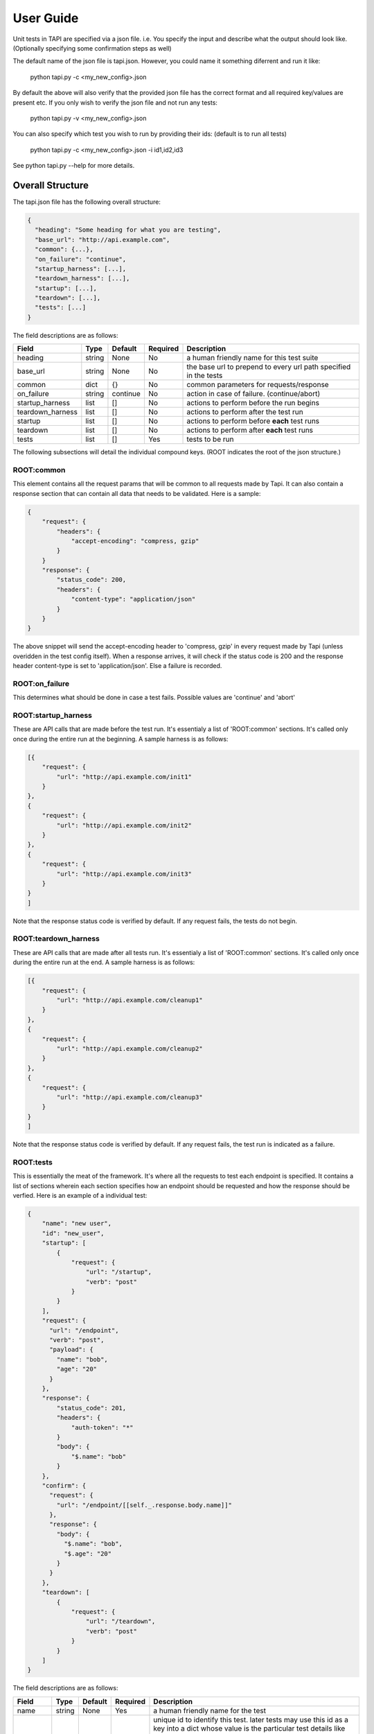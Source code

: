
User Guide
==========
Unit tests in TAPI are specified via a json file. i.e. You specify the input and describe what the output should look
like. (Optionally specifying some confirmation steps as well)

The default name of the json file is tapi.json. However, you could name it something diferrent and run it like:

    python tapi.py -c <my_new_config>.json

By default the above will also verify that the provided json file has the correct format and all required key/values are present etc.
If you only wish to verify the json file and not run any tests:

    python tapi.py -v <my_new_config>.json

You can also specify which test you wish to run by providing their ids: (default is to run all tests)

    python tapi.py -c <my_new_config>.json -i id1,id2,id3

See python tapi.py --help for more details.

Overall Structure
-----------------

The tapi.json file has the following overall structure:

.. code-block:: javascript

    {
      "heading": "Some heading for what you are testing",
      "base_url": "http://api.example.com",
      "common": {...},
      "on_failure": "continue",
      "startup_harness": [...],
      "teardown_harness": [...],
      "startup": [...],
      "teardown": [...],
      "tests": [...]
    }

The field descriptions are as follows:

+------------------+--------+----------+----------+-------------------------------------------------------------------+
| Field            | Type   | Default  | Required | Description                                                       |
+==================+========+==========+==========+===================================================================+
| heading          | string |   None   | No       | a human friendly name for this test suite                         |
+------------------+--------+----------+----------+-------------------------------------------------------------------+
| base_url         | string |   None   | No       | the base url to prepend to every url path specified in the tests  |
+------------------+--------+----------+----------+-------------------------------------------------------------------+
| common           | dict   |    {}    | No       | common parameters for requests/response                           |
+------------------+--------+----------+----------+-------------------------------------------------------------------+
| on_failure       | string | continue | No       | action in case of failure. (continue/abort)                       |
+------------------+--------+----------+----------+-------------------------------------------------------------------+
| startup_harness  | list   | []       | No       | actions to perform before the run begins                          |
+------------------+--------+----------+----------+-------------------------------------------------------------------+
| teardown_harness | list   | []       | No       | actions to perform after the test run                             |
+------------------+--------+----------+----------+-------------------------------------------------------------------+
| startup          | list   | []       | No       | actions to perform before **each** test runs                      |
+------------------+--------+----------+----------+-------------------------------------------------------------------+
| teardown         | list   | []       | No       | actions to perform after **each** test runs                       |
+------------------+--------+----------+----------+-------------------------------------------------------------------+
| tests            | list   | []       | Yes      | tests to be run                                                   |
+------------------+--------+----------+----------+-------------------------------------------------------------------+

The following subsections will detail the individual compound keys. (ROOT indicates the root of the json structure.)

ROOT:common
+++++++++++

This element contains all the request params that will be common to all requests made by Tapi. It can also contain a response section that can contain all data that needs to be validated. Here is a sample:

.. code-block:: javascript

    {
        "request": {
            "headers": {
                "accept-encoding": "compress, gzip"
            }
        }
        "response": {
            "status_code": 200,
            "headers": { 
                "content-type": "application/json"
            }
        }
    }

The above snippet will send the accept-encoding header to 'compress, gzip' in every request made by Tapi (unless overidden in the test config itself). When a response arrives, it will check if the status code is 200 and the response header content-type is set to 'application/json'. Else a failure is recorded.

ROOT:on_failure
+++++++++++++++

This determines what should be done in case a test fails. Possible values are 'continue' and 'abort'


ROOT:startup_harness
++++++++++++++++++++

These are API calls that are made before the test run. It's essentialy a list of 'ROOT:common' sections. It's called only once during the entire run at the beginning. A sample harness is as follows:

.. code-block:: javascript

    [{
        "request": {
            "url": "http://api.example.com/init1"
        }
    },
    {
        "request": {
            "url": "http://api.example.com/init2"
        }
    },
    {
        "request": {
            "url": "http://api.example.com/init3"
        }
    }
    ]

Note that the response status code is verified by default. If any request fails, the tests do not begin.

ROOT:teardown_harness
+++++++++++++++++++++

These are API calls that are made after all tests run. It's essentialy a list of 'ROOT:common' sections. It's called only once during the entire run at the end. A sample harness is as follows:

.. code-block:: javascript

    [{
        "request": {
            "url": "http://api.example.com/cleanup1"
        }
    },
    {
        "request": {
            "url": "http://api.example.com/cleanup2"
        }
    },
    {
        "request": {
            "url": "http://api.example.com/cleanup3"
        }
    }
    ]

Note that the response status code is verified by default. If any request fails, the test run is indicated as a failure.

ROOT:tests
++++++++++

This is essentially the meat of the framework. It's where all the requests to test each endpoint is specified. It contains a list of sections wherein each section specifies how an endpoint should be requested and how the response should be verfied. Here is an example of a individual test:

.. code-block:: javascript

    {
        "name": "new user",
        "id": "new_user",
        "startup": [ 
            {
                "request": {
                    "url": "/startup",
                    "verb": "post"
                }
            }
        ],
        "request": {
          "url": "/endpoint",
          "verb": "post",
          "payload": {
            "name": "bob",
            "age": "20"
          }
        },
        "response": {
            "status_code": 201,
            "headers": {
                "auth-token": "*"
            }
            "body": {
                "$.name": "bob"
            }
        },
        "confirm": {
          "request": {
            "url": "/endpoint/[[self._.response.body.name]]"
          },
          "response": {
            "body": {
              "$.name": "bob",
              "$.age": "20"
            }
          }
        },
        "teardown": [
            {
                "request": {
                    "url": "/teardown",
                    "verb": "post"
                }
            }
        ]
    }

The field descriptions are as follows:

+----------+--------+----------+----------+----------------------------------------------------------------------------------------+
| Field    | Type   | Default  | Required | Description                                                                            |
+==========+========+==========+==========+========================================================================================+
| name     | string |   None   | Yes      | a human friendly name for the test                                                     |
+----------+--------+----------+----------+----------+-----------------------------------------------------------------------------+
| id       | string |   None   | No       | unique id to identify this test. later tests may use this id as a key into             |
|          |        |          |          | a dict whose value is the particular test details like request/response etc.           |
|          |        |          |          | e.g. if a test id is 'foobar', a later test may reference it's request parameters like |
|          |        |          |          | this: self.foobar.request.url or self.foobar.request.payload.key                       |
+----------+--------+----------+----------+----------------------------------------------------------------------------------------+
| startup  | list   | None     | No       | list of endpoints to call before running the test                                      |
+----------+--------+----------+----------+----------+-----------------------------------------------------------------------------+
| teardown | list   | None     | No       | list of endpoints to call after running the test                                       |
+----------+--------+----------+----------+----------+-----------------------------------------------------------------------------+
| request  | dict   | None     | Yes      | request object. Possible keys are:                                                     |
|          |        |          |          |                                                                                        |
|          |        |          |          | url - url to test (Required)                                                           |
|          |        |          |          |                                                                                        |
|          |        |          |          | verb - HTTP verb (defaults to GET) (Optional)                                          |
|          |        |          |          |                                                                                        |
|          |        |          |          | headers - dict of header key/value pairs (Optional)                                    |
|          |        |          |          |                                                                                        |
|          |        |          |          | payload - dict of key/value pairs or a string (Optional). If a dict is given, it will  |
|          |        |          |          | be url-encoded. If string, it will be used as is.                                      |
+----------+--------+----------+----------+----------+-----------------------------------------------------------------------------+
| response | dict   | None     | No       | response object to be verified. Possible keys are:                                     |
|          |        |          |          |                                                                                        |
|          |        |          |          | status_code - what should the response code be? (default 200) (Optional)               |
|          |        |          |          |                                                                                        |
|          |        |          |          | headers - dict of response header key/value pairs that need to match (Optional)        |
|          |        |          |          |                                                                                        |
|          |        |          |          | body - dict of key/value pairs that need to match (Optional) Use the                   |
|          |        |          |          |        `jsonpath-rw <https://github.com/kennknowles/python-jsonpath-rw>`_ spec         |
|          |        |          |          |        to match values in the body.                                                    |
+----------+--------+----------+----------+----------+-----------------------------------------------------------------------------+
| confirm  | dict   | None     | No       | confirm that the API request just worked. It consists of a request/response block.     |
|          |        |          |          | e.g. if the request block was adding a user, the response block would have verfied it, |
|          |        |          |          | the confirm block can be used to do a GET at the final user endpoint to confirm that   |
|          |        |          |          | user was indeed added.                                                                 |
+----------+--------+----------+----------+----------+-----------------------------------------------------------------------------+


**Note**:

1. It is the responsibility of the author to ensure that ids across all tests are unique. Else the json file will be rejected.
2. When matching headers, if the value is '*', then it merely checks for the existence of the header key, and any value is ok. This is used in places where the value is probably generated by the server on the fly, e.g. auth tokens.
3. When matching headers, the value is interpreted as a python regular expression pattern to match with the response received.

Field Inheritance
-----------------
One main idea behind the json format is that each test 'inherits' all parameters from it's parent. e.g. we can specify
a 'base_url' field in the ROOT of the json structure and then override it within a test. Similarly, you can set a global 
'on_failure' policy of continue|abort and then override it within the body of the individual test.











